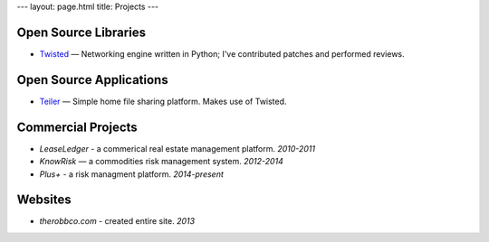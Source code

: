 ---
layout: page.html
title: Projects
---

Open Source Libraries
---------------------

-   `Twisted <https://twistedmatrix.com/>`_ — Networking engine written in Python; I've contributed patches and performed reviews.

Open Source Applications
------------------------

-   `Teiler <http://github.com/derwolfe/teiler/>`_ — Simple home file sharing platform. Makes use of Twisted.

Commercial Projects
-------------------

-   `LeaseLedger` - a commerical real estate management platform. *2010-2011*
-   `KnowRisk` — a commodities risk management system. *2012-2014*
-   `Plus+` - a risk managment platform. *2014-present*

Websites
--------

-   `therobbco.com` - created entire site. *2013*
